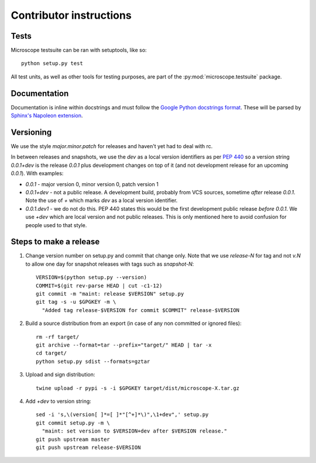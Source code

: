 .. Copyright (C) 2017 David Pinto <david.pinto@bioch.ox.ac.uk>

   Permission is granted to copy, distribute and/or modify this
   document under the terms of the GNU Free Documentation License,
   Version 1.3 or any later version published by the Free Software
   Foundation; with no Invariant Sections, no Front-Cover Texts, and
   no Back-Cover Texts.  A copy of the license is included in the
   section entitled "GNU Free Documentation License".

Contributor instructions
************************

Tests
=====

Microscope testsuite can be ran with setuptools, like so::

    python setup.py test

All test units, as well as other tools for testing purposes, are part
of the :py:mod:`microscope.testsuite` package.


Documentation
=============

Documentation is inline within docstrings and must follow the `Google
Python docstrings format
<http://google.github.io/styleguide/pyguide.html?showone=Comments#Comments>`_.
These will be parsed by `Sphinx's Napoleon extension
<http://www.sphinx-doc.org/en/stable/ext/napoleon.html>`_.


Versioning
==========

We use the style `major.minor.patch` for releases and haven't yet had
to deal with rc.

In between releases and snapshots, we use the `dev` as a local version
identifiers as per `PEP 440
<https://www.python.org/dev/peps/pep-0440/>`_ so a version string
`0.0.1+dev` is the release `0.0.1` plus development changes on top of
it (and not development release for an upcoming `0.0.1`).  With
examples:

* `0.0.1` - major version 0, minor version 0, patch version 1

* `0.0.1+dev` - not a public release.  A development build, probably
  from VCS sources, sometime *after* release `0.0.1`.  Note the use of
  `+` which marks `dev` as a local version identifier.

* `0.0.1.dev1` - we do not do this.  PEP 440 states this would be the
  first development public release *before* `0.0.1`.  We use `+dev`
  which are local version and not public releases.  This is only
  mentioned here to avoid confusion for people used to that style.


Steps to make a release
=======================

#. Change version number on setup.py and commit that change only.
   Note that we use `release-N` for tag and not `v.N` to allow one day
   for snapshot releases with tags such as `snapshot-N`::

    VERSION=$(python setup.py --version)
    COMMIT=$(git rev-parse HEAD | cut -c1-12)
    git commit -m "maint: release $VERSION" setup.py
    git tag -s -u $GPGKEY -m \
      "Added tag release-$VERSION for commit $COMMIT" release-$VERSION

#. Build a source distribution from an export (in case of any non
   committed or ignored files)::

    rm -rf target/
    git archive --format=tar --prefix="target/" HEAD | tar -x
    cd target/
    python setup.py sdist --formats=gztar

#. Upload and sign distribution::

    twine upload -r pypi -s -i $GPGKEY target/dist/microscope-X.tar.gz

#. Add `+dev` to version string::

    sed -i 's,\(version[ ]*=[ ]*"[^+]*\)",\1+dev",' setup.py
    git commit setup.py -m \
      "maint: set version to $VERSION+dev after $VERSION release."
    git push upstream master
    git push upstream release-$VERSION

